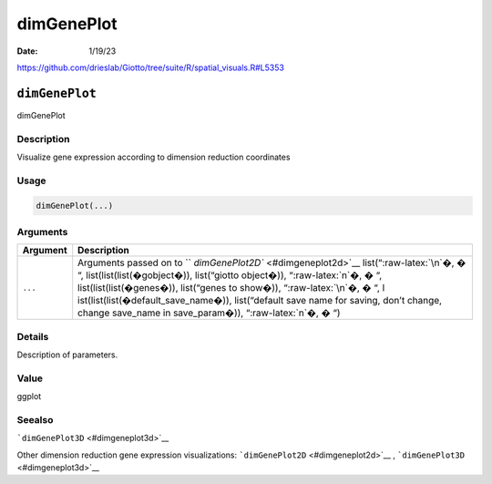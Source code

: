 ===========
dimGenePlot
===========

:Date: 1/19/23

https://github.com/drieslab/Giotto/tree/suite/R/spatial_visuals.R#L5353


``dimGenePlot``
===============

dimGenePlot

Description
-----------

Visualize gene expression according to dimension reduction coordinates

Usage
-----

.. code:: r

   dimGenePlot(...)

Arguments
---------

+-------------------------------+--------------------------------------+
| Argument                      | Description                          |
+===============================+======================================+
| ``...``                       | Arguments passed on to               |
|                               | ``                                   |
|                               | `dimGenePlot2D`` <#dimgeneplot2d>`__ |
|                               | list(“:raw-latex:`\n`�, � “,         |
|                               | list(list(list(�gobject�)),          |
|                               | list(“giotto object�)),              |
|                               | “:raw-latex:`\n`�, � “,              |
|                               | list(list(list(�genes�)),            |
|                               | list(“genes to show�)),              |
|                               | “:raw-latex:`\n`�, � “,              |
|                               | l                                    |
|                               | ist(list(list(�default_save_name�)), |
|                               | list(“default save name for saving,  |
|                               | don’t change, change save_name in    |
|                               | save_param�)), “:raw-latex:`\n`�, �  |
|                               | “)                                   |
+-------------------------------+--------------------------------------+

Details
-------

Description of parameters.

Value
-----

ggplot

Seealso
-------

```dimGenePlot3D`` <#dimgeneplot3d>`__

Other dimension reduction gene expression visualizations:
```dimGenePlot2D`` <#dimgeneplot2d>`__ ,
```dimGenePlot3D`` <#dimgeneplot3d>`__
